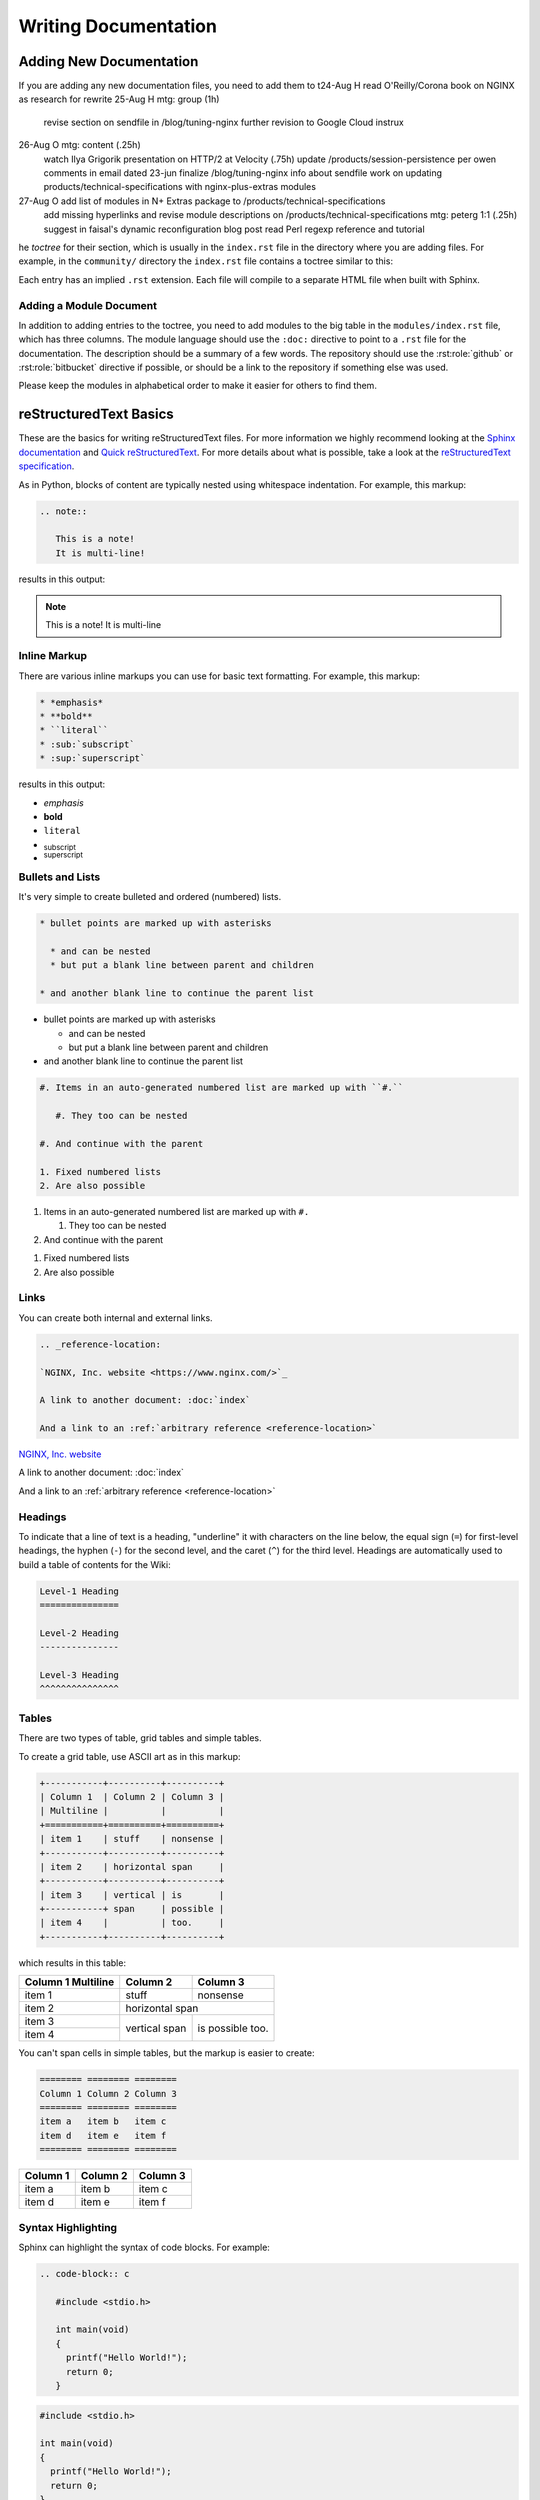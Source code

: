 
.. meta::
   :description: How to use reStructuredText to write documentation for the NGINX Wiki.

Writing Documentation
=====================

Adding New Documentation
------------------------

If you are adding any new documentation files, you need to add them to t24-Aug H read O'Reilly/Corona book on NGINX as research for rewrite
25-Aug H mtg: group (1h)
         revise section on sendfile in /blog/tuning-nginx
	 further revision to Google Cloud instrux
26-Aug O mtg: content (.25h)
         watch Ilya Grigorik presentation on HTTP/2 at Velocity (.75h)
	 update /products/session-persistence per owen comments in email dated 23-jun
	 finalize /blog/tuning-nginx info about sendfile
	 work on updating products/technical-specifications with nginx-plus-extras modules
27-Aug O add list of modules in N+ Extras package to /products/technical-specifications
         add missing hyperlinks and revise module descriptions on /products/technical-specifications
	 mtg: peterg 1:1 (.25h)
	 suggest in faisal's dynamic reconfiguration blog post
	 read Perl regexp reference and tutorial
he *toctree* for their section, which is usually in the ``index.rst`` file in the directory where you are adding files. For example, in the ``community/`` directory the ``index.rst`` file contains a toctree similar to this:

.. code-block: rst

   .. toctree::

      github
      writing_docs

Each entry has an implied ``.rst`` extension. Each file will compile to a separate HTML file when built with Sphinx.

Adding a Module Document
^^^^^^^^^^^^^^^^^^^^^^^^

In addition to adding entries to the toctree, you need to add modules to the big table in the ``modules/index.rst`` file, which has three columns. The module language should use the ``:doc:`` directive to point to a ``.rst`` file for the documentation. The description should be a summary of a few words. The repository should use the :rst:role:`github` or :rst:role:`bitbucket` directive if possible, or should be a link to the repository if something else was used.

.. todo::

   document the :doc: directive and link to them in the paragraph above

Please keep the modules in alphabetical order to make it easier for others to find them.

reStructuredText Basics
-----------------------

These are the basics for writing reStructuredText files. For more information we highly recommend looking at the `Sphinx documentation <http://sphinx-doc.org/contents.html>`_ and `Quick reStructuredText <http://docutils.sourceforge.net/docs/user/rst/quickref.html>`_. For more details about what is possible, take a look at the `reStructuredText specification <http://docutils.sourceforge.net/docs/ref/rst/restructuredtext.html>`_.

As in Python, blocks of content are typically nested using whitespace indentation. For example, this markup:

.. code-block:: rst

   .. note::

      This is a note!
      It is multi-line!

results in this output:

.. note::

   This is a note!
   It is multi-line

Inline Markup
^^^^^^^^^^^^^

There are various inline markups you can use for basic text formatting. For example, this markup:

.. code-block:: rst

   * *emphasis*
   * **bold**
   * ``literal``
   * :sub:`subscript`
   * :sup:`superscript`

results in this output:

* *emphasis*
* **bold**
* ``literal``
* :sub:`subscript`
* :sup:`superscript`

Bullets and Lists
^^^^^^^^^^^^^^^^^

It's very simple to create bulleted and ordered (numbered) lists.

.. code-block:: rst

   * bullet points are marked up with asterisks

     * and can be nested
     * but put a blank line between parent and children

   * and another blank line to continue the parent list

* bullet points are marked up with asterisks

  * and can be nested
  * but put a blank line between parent and children

* and another blank line to continue the parent list

.. code-block:: rst

   #. Items in an auto-generated numbered list are marked up with ``#.``

      #. They too can be nested

   #. And continue with the parent

   1. Fixed numbered lists
   2. Are also possible

#. Items in an auto-generated numbered list are marked up with ``#.``

   #. They too can be nested

#. And continue with the parent

1. Fixed numbered lists
2. Are also possible

Links
^^^^^

You can create both internal and external links.

.. code-block:: rst

   .. _reference-location:

   `NGINX, Inc. website <https://www.nginx.com/>`_

   A link to another document: :doc:`index`

   And a link to an :ref:`arbitrary reference <reference-location>`

.. _reference-location:

`NGINX, Inc. website <https://www.nginx.com/>`_

A link to another document: :doc:`index`

And a link to an :ref:`arbitrary reference <reference-location>`

Headings
^^^^^^^^

To indicate that a line of text is a heading, "underline" it with characters on the line below, the equal sign (``=``) for first-level headings, the hyphen (``-``) for the second level, and the caret (``^``) for the third level. Headings are automatically used to build a table of contents for the Wiki:

.. code-block:: rst

   Level-1 Heading
   ===============

   Level-2 Heading
   ---------------

   Level-3 Heading
   ^^^^^^^^^^^^^^^

Tables
^^^^^^

There are two types of table, grid tables and simple tables.

To create a grid table, use ASCII art as in this markup:

.. code-block:: rst

   +-----------+----------+----------+
   | Column 1  | Column 2 | Column 3 |
   | Multiline |          |          |
   +===========+==========+==========+
   | item 1    | stuff    | nonsense |
   +-----------+----------+----------+
   | item 2    | horizontal span     |
   +-----------+----------+----------+
   | item 3    | vertical | is       |
   +-----------+ span     | possible |
   | item 4    |          | too.     |
   +-----------+----------+----------+

which results in this table:

+-----------+----------+----------+
| Column 1  | Column 2 | Column 3 |
| Multiline |          |          |
+===========+==========+==========+
| item 1    | stuff    | nonsense |
+-----------+----------+----------+
| item 2    | horizontal span     |
+-----------+----------+----------+
| item 3    | vertical | is       |
+-----------+ span     | possible |
| item 4    |          | too.     |
+-----------+----------+----------+

You can't span cells in simple tables, but the markup is easier to create:

.. code-block:: rst

   ======== ======== ========
   Column 1 Column 2 Column 3
   ======== ======== ========
   item a   item b   item c
   item d   item e   item f
   ======== ======== ========

======== ======== ========
Column 1 Column 2 Column 3
======== ======== ========
item a   item b   item c
item d   item e   item f
======== ======== ========

Syntax Highlighting
^^^^^^^^^^^^^^^^^^^

Sphinx can highlight the syntax of code blocks. For example:

.. code-block:: rst

   .. code-block:: c

      #include <stdio.h>

      int main(void)
      {
        printf("Hello World!");
        return 0;
      }


.. code-block:: c

   #include <stdio.h>

   int main(void)
   {
     printf("Hello World!");
     return 0;
   }

You can also use syntax highlighting in NGINX configuration files, as in this example with line numbers:

.. code-block:: rst
    
   .. code-block:: nginx
      :linenos:

      server {
          listen          80;
          server_name     domain.com *.domain.com;
          return          301 $scheme://www.domain.com$request_uri;
      }

      server {
          listen          80;
          server_name     www.domain.com;

          index           index.html;
          root            /home/domain.com;
      }

.. code-block:: nginx
   :linenos:

   server {
       listen          80;
       server_name     domain.com *.domain.com;
       return          301 $scheme://www.domain.com$request_uri;
   }

   server {
       listen          80;
       server_name     www.domain.com;

       index           index.html;
       root            /home/domain.com;
   }

.. seealso::

   `Pygments Demo <http://pygments.org/demo/>`_ - A demo of the available syntax highlighting types.

Footnotes
^^^^^^^^^

The easiest way to generate a footnotes is to precede the footnote text with ``[1]_``
and then a section of the bottom of the page as follows [1]_:

.. code-block:: rest

   .. rubric:: Footnotes

   .. [1] Like this

Which generates:

.. rubric:: Footnotes

.. [1] Like this


Notes, Warnings, Todo, and See Also
^^^^^^^^^^^^^^^^^^^^^^^^^^^^^^^^^^

The markup for notes, warnings, and todos is similar. The NGINX Wiki is configured to omit *todo*s from the output:

.. code-block:: rest

   .. note::
      This is a note

   .. warning::
      This is a warning

   .. todo::
      This is a todo

   .. seealso::
      This is a See Also

Which generates:

.. note::
   This is a note

.. warning::
   This is a warning

.. todo::
   This is a todo

.. seealso::
   This is a See Also


Roles Specific to the NGINX Wiki
--------------------------------

A few extra roles have been added to assist with creating documentation for this Wiki.

.. rst:role:: icon

   The icon role lets you use `Font Awesome <https://fortawesome.github.io/Font-Awesome/icons/>`_ icons in text. Simply use as described in the Font Awesome documentation but without the *fa* prefix and the options comma separated. For example:

   .. code-block:: rst

      A globe example: :icon:`globe`

   A globe example: :icon:`globe`

.. rst:role:: github

   This creates a GitHub icon with link based on a GitHub path. For example:

   .. code-block:: rst

      :github:`nginxinc/nginx-wiki`

   :github:`nginxinc/nginx-wiki`

.. rst:role:: bitbucket

   This creates a Bitbucket icon with link based on a Bitbucket path. For example:

   .. code-block:: rst

      :bitbucket:`nginx-goodies/nginx-sticky-module-ng`

   :bitbucket:`nginx-goodies/nginx-sticky-module-ng`
